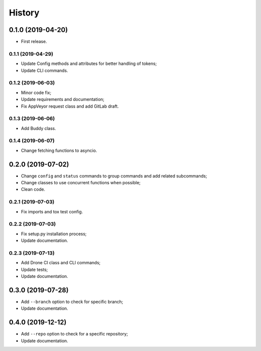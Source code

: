 =======
History
=======

0.1.0 (2019-04-20)
==================

* First release.

0.1.1 (2019-04-29)
------------------

* Update Config methods and attributes for better handling of tokens;
* Update CLI commands.

0.1.2 (2019-06-03)
------------------

* Minor code fix;
* Update requirements and documentation;
* Fix AppVeyor request class and add GitLab draft.

0.1.3 (2019-06-06)
------------------

* Add Buddy class.

0.1.4 (2019-06-07)
------------------

* Change fetching functions to asyncio.

0.2.0 (2019-07-02)
==================

* Change ``config`` and ``status`` commands to group commands and add related subcommands;
* Change classes to use concurrent functions when possible;
* Clean code.

0.2.1 (2019-07-03)
------------------

* Fix imports and tox test config.

0.2.2 (2019-07-03)
------------------

* Fix setup.py installation process;
* Update documentation.

0.2.3 (2019-07-13)
------------------

* Add Drone CI class and CLI commands;
* Update tests;
* Update documentation.

0.3.0 (2019-07-28)
==================

* Add ``--branch`` option to check for specific branch;
* Update documentation.

0.4.0 (2019-12-12)
==================

* Add ``--repo`` option to check for a specific repository;
* Update documentation.
